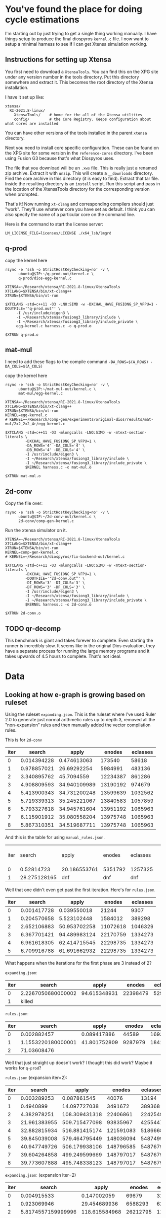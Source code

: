 * You've found the place for doing cycle estimations

I'm starting out by just trying to get a single thing working manually. I have things
setup to produce the final diospyros =kernel.c= file. I now want to setup a minimal harness to see if I can get Xtensa simulation working.

** Instructions for setting up Xtensa

You first need to download a =XtensaTools=. You can find this on the XPG site under any version number in the tools directory. Put this directory somewhere and extract it. This becomes the root directory of the Xtensa installation.

I have it set up like:
#+begin_example
xtensa/
  RI-2021.8-linux/
    XtensaTools/    # home for the all of the Xtensa utilities
    config/         # the Core Registry. Keeps configuration about what cores are installed
#+end_example

You can have other versions of the tools installed in the parent =xtensa= directory.

Next you need to install core specific configuration. These can be found on the XPG site for some version in the =reference-cores= directory. I've been using Fusion G3 because that's what Diospyros uses.

The file that you download will be an =.xws= file. This is really just a renamed zip archive. Extract it with =unzip=. This will create a =__downloads= directory. Find the core archive in this directory (it is easy to find). Extract that tar file. Inside the resulting directory is an =install= script. Run this script and pass in the location of the XtensaTools directory for the corresponding version when prompted.

That's it! Now running =xt-clang= and corresponding compilers should just "work". They'll use whatever core you have set as default. I think you can also specify the name of a particular core on the command line.

Here is the command to start the license server:

#+begin_src async-shell :dir ~/Research/xtensa :results silent :name lmgrd
LM_LICENSE_FILE=licenses/LICENSE ./x64_lsb/lmgrd
#+end_src

** q-prod

copy the kernel here

#+begin_src async-shell :var IP=(ec2/get-ip "exp") :results silent
rsync -e 'ssh -o StrictHostKeyChecking=no' -v \
      ubuntu@$IP:~/q-prod-out/kernel.c \
      q-prod/dios-egg-kernel.c
#+end_src

#+begin_src async-shell :results silent :ansi t :dir q-prod :name q-prod
XTENSA=~/Research/xtensa/RI-2021.8-linux/XtensaTools
XTCLANG=$XTENSA/bin/xt-clang++
XTRUN=$XTENSA/bin/xt-run

$XTCLANG -std=c++11 -O3 -LNO:SIMD -w -DXCHAL_HAVE_FUSIONG_SP_VFPU=1 -DOUTFILE='"q-prod.out"' \
	 -I /usr/include/eigen3 \
	 -I ~/Research/xtensa/fusiong3_library/include \
	 -I ~/Research/xtensa/fusiong3_library/include_private \
	 egg-kernel.c harness.c -o q-prod.o

$XTRUN q-prod.o
#+end_src

** mat-mul

I need to add these flags to the compile command
=-DA_ROWS=$(A_ROWS) -DA_COLS=$(A_COLS)=

copy the kernel here
#+begin_src async-shell :var IP=(ec2/get-ip "exp") :results silent :name cycles
rsync -e 'ssh -o StrictHostKeyChecking=no' -v \
      ubuntu@$IP:~/mat-mul-out/kernel.c \
      mat-mul/egg-kernel.c
#+end_src

#+begin_src async-shell :results silent :ansi t :dir mat-mul :name cycles
XTENSA=~/Research/xtensa/RI-2021.8-linux/XtensaTools
XTCLANG=$XTENSA/bin/xt-clang++
XTRUN=$XTENSA/bin/xt-run
KERNEL=egg-kernel.c
# KERNEL=~/Research/comp-gen/experiments/original-dios/results/mat-mul/2x2_2x2_4r/egg-kernel.c 

$XTCLANG -std=c++11 -O3 -mlongcalls -LNO:SIMD -w -mtext-section-literals \
         -DXCHAL_HAVE_FUSIONG_SP_VFPU=1 \
         -DA_ROWS='4' -DA_COLS='4' \
         -DB_ROWS='4' -DB_COLS='4' \
         -I /usr/include/eigen3 \
         -I ~/Research/xtensa/fusiong3_library/include \
         -I ~/Research/xtensa/fusiong3_library/include_private \
         $KERNEL harness.c -o mat-mul.o

$XTRUN mat-mul.o
#+end_src

** 2d-conv

Copy the file over:

#+begin_src async-shell :name cycles :var IP=(ec2/get-ip "exp") :results silent
rsync -e 'ssh -o StrictHostKeyChecking=no' -v \
      ubuntu@$IP:~/2d-conv-out/kernel.c \
      2d-conv/comp-gen-kernel.c
#+end_src

Run the xtensa simulator on it.

#+begin_src async-shell :name sim :results silent :ansi t :dir 2d-conv :name cycles
XTENSA=~/Research/xtensa/RI-2021.8-linux/XtensaTools
XTCLANG=$XTENSA/bin/xt-clang++
XTRUN=$XTENSA/bin/xt-run
KERNEL=comp-gen-kernel.c
# KERNEL=~/Research/diospyros/fix-backend-out/kernel.c

$XTCLANG -std=c++11 -O3 -mlongcalls -LNO:SIMD -w -mtext-section-literals \
         -DXCHAL_HAVE_FUSIONG_SP_VFPU=1 \
         -DOUTFILE='"2d-conv.out"' \
         -DI_ROWS='3' -DI_COLS='3' \
         -DF_ROWS='3' -DF_COLS='3' \
         -I /usr/include/eigen3 \
         -I ~/Research/xtensa/fusiong3_library/include \
         -I ~/Research/xtensa/fusiong3_library/include_private \
         $KERNEL harness.c -o 2d-conv.o

$XTRUN 2d-conv.o
#+end_src

** TODO qr-decomp

This benchmark is giant and takes forever to complete. Even starting the runner is incredibly slow. It seems like in the original Dios evaluation, they have a separate process for running the large memory programs and it takes upwards of 4.5 hours to complete. That's not ideal.

* Data

** Looking at how e-graph is growing based on ruleset

Using the ruleset =expanding.json=. This is the ruleset where I've used Ruler 2.0 to generate just normal arithmetic rules up to depth 3, removed all the "non-expansion" rules and then manually added the vector compilation rules.

This is for =2d-conv=

#+name: 2d-conv-expanding
| iter |      search |        apply |   enodes | eclasses |
|------+-------------+--------------+----------+----------|
|    0 | 0.014394228 |  0.474613063 |   173540 |    58618 |
|    1 | 0.978857021 |  26.69292254 |  5984991 |   483136 |
|    2 | 3.340895762 |   45.7094559 | 12234387 |   861286 |
|    3 | 4.908809593 | 34.940109989 | 13190192 |   974679 |
|    4 | 5.413900343 | 34.731200248 | 13599639 |  1032562 |
|    5 | 5.719339313 | 35.245221067 | 13840583 |  1057859 |
|    6 | 5.793327618 | 34.945761604 | 13951192 |  1065963 |
|    7 | 6.115901912 | 35.080558204 | 13975748 |  1065963 |
|    8 | 5.867310351 | 34.519687711 | 13975748 |  1065963 |

And this is the table for using =manual_rules.json=.

| iter |       search | apply        | enodes  | eclasses |   | ------+---------+----------+--------------+-------------- |
|    0 |   0.52814723 | 20.186553761 | 5351792 | 1257325  |   |                                                           |
|    1 | 28.275128165 | dnf          | dnf     | dnf      |   |                                                           |

Well that one didn't even get past the first iteration. Here's for =rules.json=.

#+name: 2d-conv-rules
| iter |      search |        apply |   enodes | eclasses |
|------+-------------+--------------+----------+----------|
|    0 | 0.001417728 |  0.039550018 |    21244 |     9307 |
|    1 | 0.204570658 |  5.523102448 |  1584012 |   389298 |
|    2 | 2.652106883 | 50.953702258 | 11072618 |  1046329 |
|    3 | 6.367701421 | 94.489983124 | 22170759 |  1334273 |
|    4 | 6.961618305 | 62.414715545 | 22298735 |  1334273 |
|    5 | 6.709916788 | 61.691662932 | 22298735 |  1334273 |

What happens when the iterations for the first phase are 3 instead of 2? 

=expanding.json=:
| iter | search             |        apply |   enodes | eclasses |
|------+--------------------+--------------+----------+----------|
|    0 | 2.2267050680000002 | 94.615348931 | 22398479 |  5291230 |
|    1 | killed             |              |          |          |

=rules.json=:
| iter |             search |        apply |  enodes | eclasses |
|------+--------------------+--------------+---------+----------|
|    0 |        0.002882457 |  0.089417886 |   44589 |    16935 |
|    1 | 1.1553220180000001 | 41.801752809 | 9287979 |  1841504 |
|    2 |        71.03608476 |              |         |          |

Well that just straight up doesn't work? I thought this did work? Maybe it works for =q-prod=?

=rules.json= (expansion iter=2):
#+name: q-prod-rules
| iter |       search |         apply |    enodes | eclasses |
|------+--------------+---------------+-----------+----------|
|    0 |  0.003289253 |   0.087861545 |     40076 |    13194 |
|    1 |    0.4940899 |  14.097727038 |   3491672 |   389368 |
|    2 |  4.382978251 | 108.309431318 |  22406861 |  2242549 |
|    3 | 21.961383955 | 509.715477098 |  93835967 |  4255447 |
|    4 | 32.882815934 | 516.881415174 | 121591083 |  5186668 |
|    5 | 39.845039008 | 579.464795449 | 148036094 |  5487499 |
|    6 | 40.947749726 | 506.179938106 | 148796585 |  5487679 |
|    7 | 39.604264858 | 499.249599669 | 148797017 |  5487679 |
|    8 | 39.773607888 | 495.748338123 | 148797017 |  5487679 |

=expanding.json=: (expansion iter=2)
#+name: q-prod-expanding
| iter |             search |         apply |   enodes | eclasses |
|------+--------------------+---------------+----------+----------|
|    0 |        0.004915533 |   0.147002059 |    69679 |    31754 |
|    1 |        0.923069946 |  29.454689936 |  6588293 |   621366 |
|    2 | 5.8174557159999996 | 118.615584968 | 26212795 |  1168475 |
|    3 |        8.361541658 | 103.133977164 | 30353946 |  1467215 |
|    4 |        9.924798331 |  96.731343429 | 32306248 |  1793088 |
|    5 |       11.991250729 | 100.797493646 | 34176327 |  2051353 |
|    6 |       14.050943633 |  104.57464641 | 35590348 |  2287209 |
|    7 |       14.867557774 | 106.430438446 | 36700255 |  2452669 |
|    8 |       15.945125517 | 113.027889121 | 37740552 |  2581089 |
|    9 |       17.062338049 | 109.568791432 | 38198441 |  2612457 |
|   10 |       16.684745949 | 110.268900637 | 38394245 |  2639187 |
|   11 |       17.041021852 | 110.898836666 | 38516315 |  2645943 |
|   12 |          17.914887 | 114.840112695 | 38555735 |  2647311 |
|   13 |       17.774444006 | 114.964675838 | 38561261 |  2647707 |
|   14 |       17.121141341 | 109.669074948 | 38562089 |  2647887 |
|   15 |       17.054257338 | 109.208855336 | 38562089 |  2647887 |

*** Making some graphs

#+header: :var data=q-prod-expanding
#+header: :file ruleset-analysis.png
#+begin_src R :session *ruleset* :colnames yes :results graphics file
library(tidyverse)

data %>%
  ggplot(aes(x = iter)) +
  geom_line(aes(y = search / apply, color="s/a")) +
  geom_line(aes(y = eclasses / enodes, color="c/n")) +
  scale_color_discrete()
#+end_src

#+RESULTS:
[[file:ruleset-analysis.png]]

** Cycle Estimates compared with Dios

| X | Benchmark              | Cost | Stock Cycles | Comp Gen Cycles |
|---+------------------------+------+--------------+-----------------|
|   | 2d-conv/3x3_2x2_4r     |      |           58 |              68 |
|   | 2d-conv/3x3_3x3_4r     |      |          135 |             dnf |
|   | 2d-conv/3x5_3x3_4r     |      |          155 |                 |
|   | 2d-conv/4x4_3x3_4r     |      |          179 |                 |
|   | 2d-conv/8x8_3x3_4r     |      |          450 |                 |
|   | 2d-conv/10x10_2x2_4r   |      |          284 |                 |
|   | 2d-conv/10x10_2x2_4r   |      |          284 |                 |
|   | 2d-conv/10x10_3x3_4r   |      |          713 |                 |
|   | 2d-conv/10x10_4x4_4r   |      |         1517 |                 |
|   | 2d-conv/16x16_2x2_4r   |      |          741 |                 |
|   | 2d-conv/16x16_3x3_4r   |      |         1938 |                 |
|   | 2d-conv/16x16_4x4_4r   |      |         8402 |                 |
| D | mat-mul/2x2_2x2_4r     |      |           33 |              33 |
| D | mat-mul/2x3_3x3_4r     |      |           40 |              40 |
| D | mat-mul/3x3_3x3_4r     |      |           44 |              50 |
| I | mat-mul/4x4_4x4_4r     |      |           48 |             dnf |
|   | mat-mul/8x8_8x8_4r     |      |          207 |                 |
|   | mat-mul/10x10_10x10_4r |      |          724 |                 |
|   | mat-mul/16x16_16x16_4r |      |        14115 |                 |
| F | q-prod/4r              |      |           63 |              66 |
|   | qr-decomp/3_4r         |      |          616 |             dnf |
|   | qr-decomp/4_4r         |      |          586 |                 |

** expanding vs standard

| Benchmark              | Expanding | Ruler  |
|------------------------+-----------+--------|
| 2d-conv/3x3_2x2_4r     | y         | y      |
| 2d-conv/3x3_3x3_4r     | y         | y      |
| 2d-conv/3x5_3x3_4r     | killed    | killed |
| 2d-conv/4x4_3x3_4r     | killed    | killed |
| 2d-conv/8x8_3x3_4r     | killed    | killed |
| 2d-conv/10x10_2x2_4r   | killed    | killed |
| 2d-conv/10x10_3x3_4r   | killed    | killed |
| 2d-conv/10x10_4x4_4r   | killed    | killed |
| 2d-conv/16x16_2x2_4r   | killed    | killed |
| 2d-conv/16x16_3x3_4r   | killed    | killed |
| 2d-conv/16x16_4x4_4r   | killed    | killed |
| mat-mul/2x2_2x2_4r     | y         | y      |
| mat-mul/2x3_3x3_4r     | y         | y      |
| mat-mul/3x3_3x3_4r     | y         | y      |
| mat-mul/4x4_4x4_4r     | killed    | y      |
| mat-mul/8x8_8x8_4r     | killed    | killed |
| mat-mul/10x10_10x10_4r |           |        |
| mat-mul/16x16_16x16_4r |           |        |
| q-prod/4r              | y         | y      |
| qr-decomp/3_4r         | killed    | killed |
| qr-decomp/4_4r         | killed    | killed |

** some tables

| Benchmark              | Ruleset | Looping |
|------------------------+---------+---------|
| mat-mul/2x2_2x2_4r     |         |         |
| mat-mul/2x3_3x3_4r     |         |         |
| mat-mul/3x3_3x3_4r     |         |         |
| mat-mul/4x4_4x4_4r     |         |         |
| mat-mul/8x8_8x8_4r     |         |         |
| mat-mul/10x10_10x10_4r |         |         |
| mat-mul/16x16_16x16_4r |         |         |

** egraph cost for all benchmarks, new cost vs old cost with looping (expanding rules)

| Benchmark              | Ruleset   | Looping |    Cost |
|------------------------+-----------+---------+---------|
| mat-mul/2x2_2x2_4r     |           |         |         |
| mat-mul/2x3_3x3_4r     |           |         |         |
| mat-mul/3x3_3x3_4r     |           |         |         |
| mat-mul/4x4_4x4_4r     |           |         |         |
| mat-mul/8x8_8x8_4r     |           |         |         |
| mat-mul/10x10_10x10_4r |           |         |         |
| mat-mul/16x16_16x16_4r | expansion | y       | 2546.98 |
|                        | ruler     | y       | 2829.72 |
   
This is showing that when we have this looping config, the greedy cost function is essential

#+begin_src R :session cycest :results none
library(tidyverse)
library(extrafont)
#+end_src

#+begin_src R :session cycest :colnames yes :results graphics file :file greedy_cost.svg
data <- read.csv("greedy_cost_works.csv")

# fix the order of the df in place
data$params <- factor(data$params, levels=rev(unique(data$params)))

data %>%
  filter(benchmark == "2d-conv") %>%
  ggplot(aes(fill=costfn, x=params, y=egraph_cost)) +
  geom_bar(position="dodge", stat="identity", color="black") +
  ## geom_text(
  ##   aes(label=round(egraph_cost)),
  ##   color="black",
  ##   size=3.5,
  ##   position=position_dodge(0.9)) +
  labs(x="Params", y="EGraph Cost", fill="Cost Function") +
  coord_flip() + theme_minimal() +
  theme(
    legend.position = c(0.80, 0.90),
    legend.background = element_rect(fill = "white"),
    text = element_text(size=16, face="bold")
  )
  ## theme(axis.text.x = element_text(angle = 45, vjust = 0.9, hjust=1))
#+end_src

#+RESULTS:
[[file:greedy_cost.svg]]

Shows how the cost evolves over different iterations. This is ignoring phase differences

#+begin_src R :session cycest :colnames yes :results graphics file :file iter_cost.svg
data <- read.csv("2d-conv-3x3_3x3_iter.csv")

data %>%
  group_by(pruning) %>%
  mutate(cost = cost / max(cost)) %>%
  ggplot(aes(x=index, y=cost, group=pruning, color=pruning)) +
  geom_line() + geom_point() +
  theme_minimal() +
  labs(x="Iteration", y="Cost / max(Cost)", color="Cost Function") +
  theme(
    legend.position = c(0.80, 0.90),
    legend.background = element_rect(fill = "white"),
    text = element_text(size=16, face="bold")
  )
#+end_src

#+RESULTS:
[[file:iter_cost.svg]]

Plot the size of the graph over time.

#+begin_src R :session cycest :colnames yes :results graphics file :file iter_size.svg
data <- read.csv("2d-conv-3x3_3x3_iter.csv")
data %>%
  group_by(costfn) %>%
  mutate(cost = cost / max(cost)) %>%
  ggplot(aes(
    x=log10(nodes),
    y=cost,
    group=costfn,
    color=costfn,
    linetype=costfn,
  )) +
  geom_path(size=1.5, arrow=arrow()) + geom_point(size=4) +
  scale_color_discrete(labels=c("Pruning", "No pruning")) +
  labs(
    x="Log10(Node Count)",
    y="Normalized Cost",
    color="Cost Function"
  ) +
  guides(linetype="none") +
  theme_minimal() +
  theme(
    legend.position = c(0.85, 0.9),
    legend.background = element_rect(fill = "white"),
    text = element_text(size=16, face="bold")
  )
#+end_src

#+RESULTS:
[[file:iter_size.svg]]

Try plotting something like the ratio of cost to size of graph.

#+begin_src R :session cycest :colnames yes :results graphics file :file scheduler-backoff.png
data <- read.csv("~/Research/comp-gen/server/completed/2d-conv_3x3_3x3/20/data.csv")

data %>%
  filter(name == "nodes" | name == "cost" & iteration != "report") %>%
  pivot_wider(
    names_from = name,
    values_from = value
  ) %>%
  mutate(
    cost = as.numeric(cost),
    nodes = as.numeric(nodes),
  ) %>%
  ggplot(aes(
    x=log10(nodes),
    y=cost/max(cost)
  )) +
  geom_path(linewidth=1.5) + geom_point(size=2) +
  ylim(0, 1) +
  theme_minimal() + theme(
    legend.position = c(0.85, 0.9),
    legend.background = element_rect(fill = "white"),
    text = element_text(size=16, face="bold")
  )
#+end_src

#+RESULTS:
[[file:scheduler-backoff.png]]

Cycle counts, stock dios vs compgen

#+begin_src R :session cycest :colnames yes :results graphics file :file cycles-performance.svg
data <- read.csv("cycles.csv")

data$benchmark <- factor(data$benchmark, levels=unique(data$benchmark))

data %>%
  group_by(benchmark) %>%
  mutate(
    stock_norm = 1,
    compgen_norm = compgen / stock
  ) %>%
  pivot_longer(
    cols = !benchmark,
    names_to = "compiler",
    values_to = "cycles"
  ) %>% 
  filter(compiler == "stock_norm" | compiler == "compgen_norm") %>%
  ggplot(aes(
    x=benchmark,
    y=cycles,
    fill=compiler
  )) +
  geom_bar(position="dodge", stat="identity") +
  ylim(0, 1.5) +
  scale_fill_discrete(labels=c("Compgen", "Stock Dios")) +
  labs(y="Normalized Cycles", fill="Compiler") +
  theme_minimal() +
  theme(
    axis.text.x = element_text(angle = 45, vjust = 0.9, hjust=1),
    axis.title.x = element_blank(),
    legend.position = c(0.85, 0.9),
    legend.background = element_rect(fill = "white"),
    text = element_text(size=16, face="bold")
  )
#+end_src

#+RESULTS:
[[file:cycles-performance.svg]]

#+begin_src R :session cycest :colnames yes
data <- read.csv("~/Research/comp-gen/server/completed/2d-conv_3x3_3x3/13/data.csv")
data %>%
  filter((name == "nodes" | name == "cost") & iteration != "report") %>%
  pivot_wider(
    names_from=name,
    values_from=value
  ) %>%
  select(cost, nodes) %>%
  mutate(type="pruning", iteration=row_number()) %>%
  select(iteration, type, name, value)
#+end_src

#+RESULTS:
: Could not parse R result

